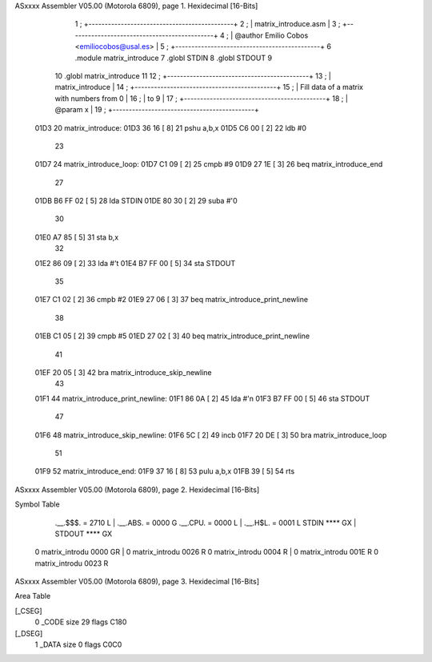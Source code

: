 ASxxxx Assembler V05.00  (Motorola 6809), page 1.
Hexidecimal [16-Bits]



                              1 ;   +---------------------------------------------+
                              2 ;   |            matrix_introduce.asm             |
                              3 ;   +---------------------------------------------+
                              4 ;   | @author Emilio Cobos <emiliocobos@usal.es>  |
                              5 ;   +---------------------------------------------+
                              6 			.module	matrix_introduce
                              7 			.globl	STDIN
                              8 			.globl	STDOUT
                              9 
                             10 			.globl	matrix_introduce
                             11 
                             12 ;   +--------------------------------------------+
                             13 ;   |                matrix_introduce            |
                             14 ;   +--------------------------------------------+
                             15 ;   | Fill data of a matrix with numbers from 0  |
                             16 ;   | to 9                                       |
                             17 ;   +--------------------------------------------+
                             18 ;   | @param x                                   |
                             19 ;   +--------------------------------------------+
   01D3                      20 matrix_introduce:
   01D3 36 16         [ 8]   21 			pshu	a,b,x
   01D5 C6 00         [ 2]   22 			ldb	#0
                             23 
   01D7                      24 matrix_introduce_loop:
   01D7 C1 09         [ 2]   25 			cmpb	#9
   01D9 27 1E         [ 3]   26 			beq	matrix_introduce_end
                             27 
   01DB B6 FF 02      [ 5]   28 			lda	STDIN
   01DE 80 30         [ 2]   29 			suba	#'0
                             30 
   01E0 A7 85         [ 5]   31 			sta	b,x
                             32 
   01E2 86 09         [ 2]   33 			lda	#'\t
   01E4 B7 FF 00      [ 5]   34 			sta	STDOUT
                             35 
   01E7 C1 02         [ 2]   36 			cmpb	#2
   01E9 27 06         [ 3]   37 			beq	matrix_introduce_print_newline
                             38 
   01EB C1 05         [ 2]   39 			cmpb	#5
   01ED 27 02         [ 3]   40 			beq	matrix_introduce_print_newline
                             41 
   01EF 20 05         [ 3]   42 			bra	matrix_introduce_skip_newline
                             43 
   01F1                      44 matrix_introduce_print_newline:
   01F1 86 0A         [ 2]   45 			lda	#'\n
   01F3 B7 FF 00      [ 5]   46 			sta	STDOUT
                             47 
   01F6                      48 matrix_introduce_skip_newline:
   01F6 5C            [ 2]   49 			incb
   01F7 20 DE         [ 3]   50 			bra	matrix_introduce_loop
                             51 
   01F9                      52 matrix_introduce_end:
   01F9 37 16         [ 8]   53 			pulu	a,b,x
   01FB 39            [ 5]   54 			rts
ASxxxx Assembler V05.00  (Motorola 6809), page 2.
Hexidecimal [16-Bits]

Symbol Table

    .__.$$$.       =   2710 L   |     .__.ABS.       =   0000 G
    .__.CPU.       =   0000 L   |     .__.H$L.       =   0001 L
    STDIN              **** GX  |     STDOUT             **** GX
  0 matrix_introdu     0000 GR  |   0 matrix_introdu     0026 R
  0 matrix_introdu     0004 R   |   0 matrix_introdu     001E R
  0 matrix_introdu     0023 R

ASxxxx Assembler V05.00  (Motorola 6809), page 3.
Hexidecimal [16-Bits]

Area Table

[_CSEG]
   0 _CODE            size   29   flags C180
[_DSEG]
   1 _DATA            size    0   flags C0C0


